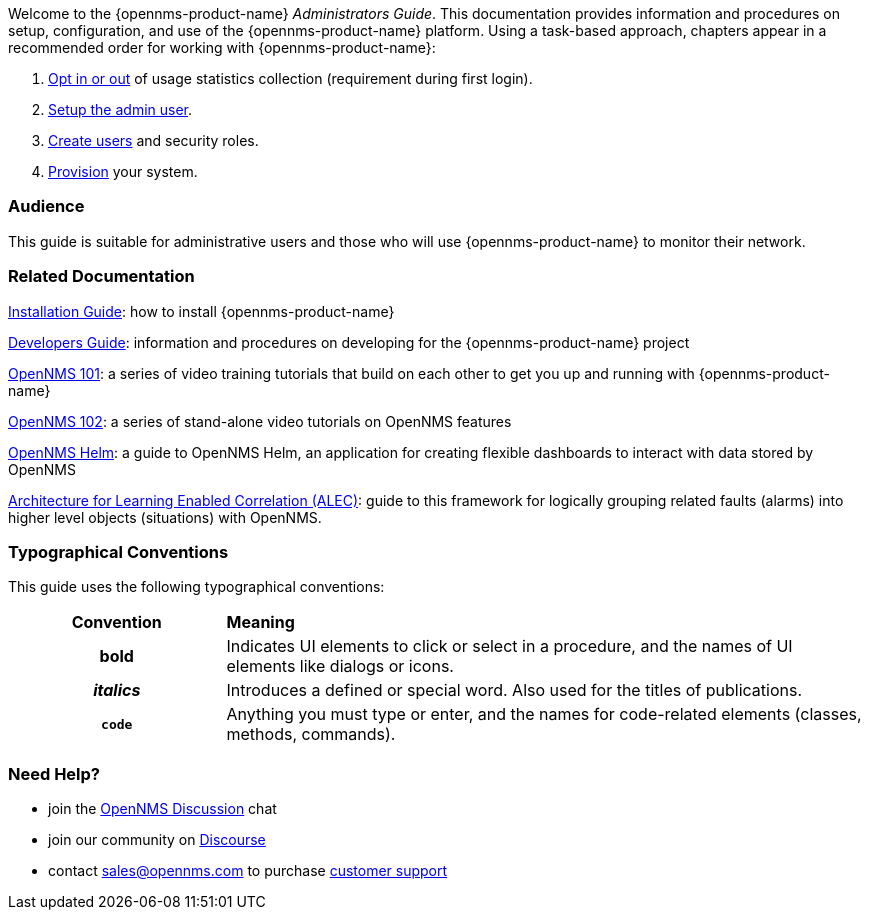 // Allow GitHub image rendering
:imagesdir: ../images

Welcome to the {opennms-product-name} _Administrators Guide_. 
This documentation provides information and procedures on setup, configuration, and use of the {opennms-product-name} platform. 
Using a task-based approach, chapters appear in a recommended order for working with {opennms-product-name}:

. link:#ga-data-choices[Opt in or out] of usage statistics collection (requirement during first login).
. link:#ga-admin-user-setup[Setup the admin user].
. link:#ga-users-intro[Create users] and security roles.
. link:#ga-provisioning-introduction[Provision] your system. 

[[ga-admin-audience]]
=== Audience
This guide is suitable for administrative users and those who will use {opennms-product-name} to monitor their network.    

[[ga-admin-docs-related]]
=== Related Documentation

https://vault.opennms.com/docs/opennms/releases/latest/guide-install/guide-install.html[Installation Guide]: how to install {opennms-product-name}

https://vault.opennms.com/docs/opennms/releases/latest/guide-development/guide-development.html[Developers Guide]: information and procedures on developing for the {opennms-product-name} project

https://www.youtube.com/playlist?list=PLsXgBGH3nG7iZSlssmZB3xWsAJlst2j2z[OpenNMS 101]: a series of video training tutorials that build on each other to get you up and running with {opennms-product-name}

https://www.youtube.com/watch?v=aoiSjNvDC7E&list=PLsXgBGH3nG7h6zy2hENGRJbs0BYQaqBu4[OpenNMS 102]: a series of stand-alone video tutorials on OpenNMS features

https://vault.opennms.com/docs/helm/branches/master/helm/latest/welcome/index.html#[OpenNMS Helm]: a guide to OpenNMS Helm, an application for creating flexible dashboards to interact with data stored by OpenNMS

https://alec.opennms.com/alec/2.0.0-snapshot/[Architecture for Learning Enabled Correlation (ALEC)]:  guide to this framework for logically grouping related faults (alarms) into higher level objects (situations) with OpenNMS.


[[ga-admin-conventions]]
=== Typographical Conventions

This guide uses the following typographical conventions:

[cols="25h,~"]
|===

|*Convention* |*Meaning*
|*bold* | Indicates UI elements to click or select in a procedure, and the names of UI elements like dialogs or icons. 
|_italics_| Introduces a defined or special word. Also used for the titles of publications.
|`code` | Anything you must type or enter, and the names for code-related elements (classes, methods, commands). 

|===

[[ga-admin-help]]
=== Need Help?

* join the https://chat.opennms.com/opennms/channels/opennms-discussion[OpenNMS Discussion] chat
* join our community on https://opennms.discourse.group/latest[Discourse]
* contact sales@opennms.com to purchase https://www.opennms.com/support/[customer support]